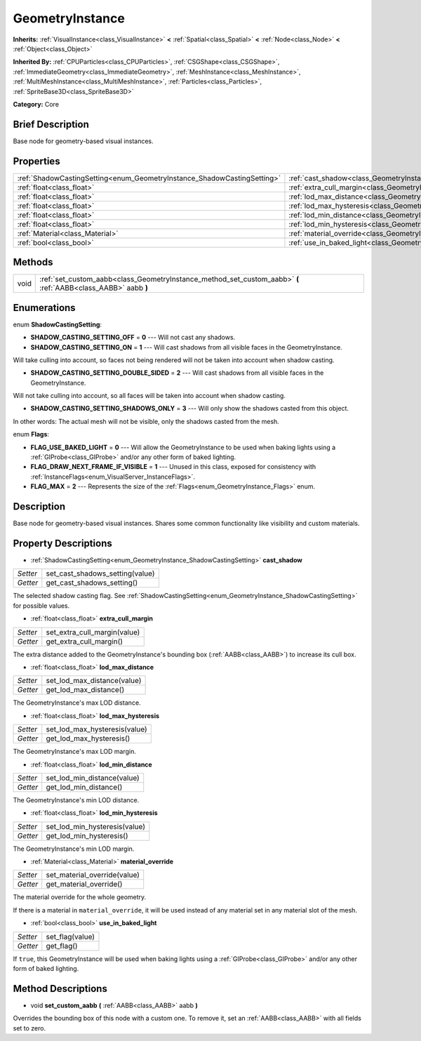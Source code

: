 .. Generated automatically by doc/tools/makerst.py in Godot's source tree.
.. DO NOT EDIT THIS FILE, but the GeometryInstance.xml source instead.
.. The source is found in doc/classes or modules/<name>/doc_classes.

.. _class_GeometryInstance:

GeometryInstance
================

**Inherits:** :ref:`VisualInstance<class_VisualInstance>` **<** :ref:`Spatial<class_Spatial>` **<** :ref:`Node<class_Node>` **<** :ref:`Object<class_Object>`

**Inherited By:** :ref:`CPUParticles<class_CPUParticles>`, :ref:`CSGShape<class_CSGShape>`, :ref:`ImmediateGeometry<class_ImmediateGeometry>`, :ref:`MeshInstance<class_MeshInstance>`, :ref:`MultiMeshInstance<class_MultiMeshInstance>`, :ref:`Particles<class_Particles>`, :ref:`SpriteBase3D<class_SpriteBase3D>`

**Category:** Core

Brief Description
-----------------

Base node for geometry-based visual instances.

Properties
----------

+-------------------------------------------------------------------------+-------------------------------------------------------------------------------+
| :ref:`ShadowCastingSetting<enum_GeometryInstance_ShadowCastingSetting>` | :ref:`cast_shadow<class_GeometryInstance_property_cast_shadow>`               |
+-------------------------------------------------------------------------+-------------------------------------------------------------------------------+
| :ref:`float<class_float>`                                               | :ref:`extra_cull_margin<class_GeometryInstance_property_extra_cull_margin>`   |
+-------------------------------------------------------------------------+-------------------------------------------------------------------------------+
| :ref:`float<class_float>`                                               | :ref:`lod_max_distance<class_GeometryInstance_property_lod_max_distance>`     |
+-------------------------------------------------------------------------+-------------------------------------------------------------------------------+
| :ref:`float<class_float>`                                               | :ref:`lod_max_hysteresis<class_GeometryInstance_property_lod_max_hysteresis>` |
+-------------------------------------------------------------------------+-------------------------------------------------------------------------------+
| :ref:`float<class_float>`                                               | :ref:`lod_min_distance<class_GeometryInstance_property_lod_min_distance>`     |
+-------------------------------------------------------------------------+-------------------------------------------------------------------------------+
| :ref:`float<class_float>`                                               | :ref:`lod_min_hysteresis<class_GeometryInstance_property_lod_min_hysteresis>` |
+-------------------------------------------------------------------------+-------------------------------------------------------------------------------+
| :ref:`Material<class_Material>`                                         | :ref:`material_override<class_GeometryInstance_property_material_override>`   |
+-------------------------------------------------------------------------+-------------------------------------------------------------------------------+
| :ref:`bool<class_bool>`                                                 | :ref:`use_in_baked_light<class_GeometryInstance_property_use_in_baked_light>` |
+-------------------------------------------------------------------------+-------------------------------------------------------------------------------+

Methods
-------

+------+----------------------------------------------------------------------------------------------------------------+
| void | :ref:`set_custom_aabb<class_GeometryInstance_method_set_custom_aabb>` **(** :ref:`AABB<class_AABB>` aabb **)** |
+------+----------------------------------------------------------------------------------------------------------------+

Enumerations
------------

.. _enum_GeometryInstance_ShadowCastingSetting:

.. _class_GeometryInstance_constant_SHADOW_CASTING_SETTING_OFF:

.. _class_GeometryInstance_constant_SHADOW_CASTING_SETTING_ON:

.. _class_GeometryInstance_constant_SHADOW_CASTING_SETTING_DOUBLE_SIDED:

.. _class_GeometryInstance_constant_SHADOW_CASTING_SETTING_SHADOWS_ONLY:

enum **ShadowCastingSetting**:

- **SHADOW_CASTING_SETTING_OFF** = **0** --- Will not cast any shadows.

- **SHADOW_CASTING_SETTING_ON** = **1** --- Will cast shadows from all visible faces in the GeometryInstance.

Will take culling into account, so faces not being rendered will not be taken into account when shadow casting.

- **SHADOW_CASTING_SETTING_DOUBLE_SIDED** = **2** --- Will cast shadows from all visible faces in the GeometryInstance.

Will not take culling into account, so all faces will be taken into account when shadow casting.

- **SHADOW_CASTING_SETTING_SHADOWS_ONLY** = **3** --- Will only show the shadows casted from this object.

In other words: The actual mesh will not be visible, only the shadows casted from the mesh.

.. _enum_GeometryInstance_Flags:

.. _class_GeometryInstance_constant_FLAG_USE_BAKED_LIGHT:

.. _class_GeometryInstance_constant_FLAG_DRAW_NEXT_FRAME_IF_VISIBLE:

.. _class_GeometryInstance_constant_FLAG_MAX:

enum **Flags**:

- **FLAG_USE_BAKED_LIGHT** = **0** --- Will allow the GeometryInstance to be used when baking lights using a :ref:`GIProbe<class_GIProbe>` and/or any other form of baked lighting.

- **FLAG_DRAW_NEXT_FRAME_IF_VISIBLE** = **1** --- Unused in this class, exposed for consistency with :ref:`InstanceFlags<enum_VisualServer_InstanceFlags>`.

- **FLAG_MAX** = **2** --- Represents the size of the :ref:`Flags<enum_GeometryInstance_Flags>` enum.

Description
-----------

Base node for geometry-based visual instances. Shares some common functionality like visibility and custom materials.

Property Descriptions
---------------------

.. _class_GeometryInstance_property_cast_shadow:

- :ref:`ShadowCastingSetting<enum_GeometryInstance_ShadowCastingSetting>` **cast_shadow**

+----------+---------------------------------+
| *Setter* | set_cast_shadows_setting(value) |
+----------+---------------------------------+
| *Getter* | get_cast_shadows_setting()      |
+----------+---------------------------------+

The selected shadow casting flag. See :ref:`ShadowCastingSetting<enum_GeometryInstance_ShadowCastingSetting>` for possible values.

.. _class_GeometryInstance_property_extra_cull_margin:

- :ref:`float<class_float>` **extra_cull_margin**

+----------+------------------------------+
| *Setter* | set_extra_cull_margin(value) |
+----------+------------------------------+
| *Getter* | get_extra_cull_margin()      |
+----------+------------------------------+

The extra distance added to the GeometryInstance's bounding box (:ref:`AABB<class_AABB>`) to increase its cull box.

.. _class_GeometryInstance_property_lod_max_distance:

- :ref:`float<class_float>` **lod_max_distance**

+----------+-----------------------------+
| *Setter* | set_lod_max_distance(value) |
+----------+-----------------------------+
| *Getter* | get_lod_max_distance()      |
+----------+-----------------------------+

The GeometryInstance's max LOD distance.

.. _class_GeometryInstance_property_lod_max_hysteresis:

- :ref:`float<class_float>` **lod_max_hysteresis**

+----------+-------------------------------+
| *Setter* | set_lod_max_hysteresis(value) |
+----------+-------------------------------+
| *Getter* | get_lod_max_hysteresis()      |
+----------+-------------------------------+

The GeometryInstance's max LOD margin.

.. _class_GeometryInstance_property_lod_min_distance:

- :ref:`float<class_float>` **lod_min_distance**

+----------+-----------------------------+
| *Setter* | set_lod_min_distance(value) |
+----------+-----------------------------+
| *Getter* | get_lod_min_distance()      |
+----------+-----------------------------+

The GeometryInstance's min LOD distance.

.. _class_GeometryInstance_property_lod_min_hysteresis:

- :ref:`float<class_float>` **lod_min_hysteresis**

+----------+-------------------------------+
| *Setter* | set_lod_min_hysteresis(value) |
+----------+-------------------------------+
| *Getter* | get_lod_min_hysteresis()      |
+----------+-------------------------------+

The GeometryInstance's min LOD margin.

.. _class_GeometryInstance_property_material_override:

- :ref:`Material<class_Material>` **material_override**

+----------+------------------------------+
| *Setter* | set_material_override(value) |
+----------+------------------------------+
| *Getter* | get_material_override()      |
+----------+------------------------------+

The material override for the whole geometry.

If there is a material in ``material_override``, it will be used instead of any material set in any material slot of the mesh.

.. _class_GeometryInstance_property_use_in_baked_light:

- :ref:`bool<class_bool>` **use_in_baked_light**

+----------+-----------------+
| *Setter* | set_flag(value) |
+----------+-----------------+
| *Getter* | get_flag()      |
+----------+-----------------+

If ``true``, this GeometryInstance will be used when baking lights using a :ref:`GIProbe<class_GIProbe>` and/or any other form of baked lighting.

Method Descriptions
-------------------

.. _class_GeometryInstance_method_set_custom_aabb:

- void **set_custom_aabb** **(** :ref:`AABB<class_AABB>` aabb **)**

Overrides the bounding box of this node with a custom one. To remove it, set an :ref:`AABB<class_AABB>` with all fields set to zero.

